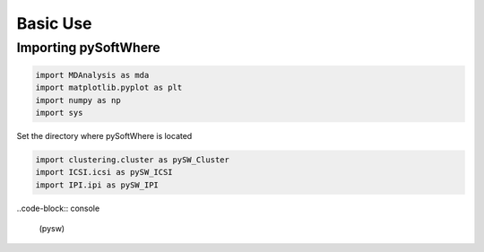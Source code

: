 Basic Use
=====

.. _importing:

Importing pySoftWhere
------------

.. code:: ipython3

    import MDAnalysis as mda
    import matplotlib.pyplot as plt
    import numpy as np
    import sys

Set the directory where pySoftWhere is located

.. code: ipython3

    sys.path.append('Users/name/pysoftwhere') 


.. code:: ipython3

    import clustering.cluster as pySW_Cluster
    import ICSI.icsi as pySW_ICSI
    import IPI.ipi as pySW_IPI

..code-block:: console

   (pysw) 


